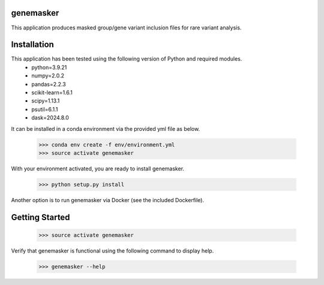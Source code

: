 genemasker
**********

This application produces masked group/gene variant inclusion files for rare variant analysis.

Installation
************

This application has been tested using the following version of Python and required modules.
   - python=3.9.21
   - numpy=2.0.2
   - pandas=2.2.3
   - scikit-learn=1.6.1
   - scipy=1.13.1
   - psutil=6.1.1
   - dask=2024.8.0

It can be installed in a conda environment via the provided yml file as below.

   >>> conda env create -f env/environment.yml
   >>> source activate genemasker

With your environment activated, you are ready to install genemasker.

   >>> python setup.py install

Another option is to run genemasker via Docker (see the included Dockerfile).

Getting Started
***************

   >>> source activate genemasker

Verify that genemasker is functional using the following command to display help.

   >>> genemasker --help
